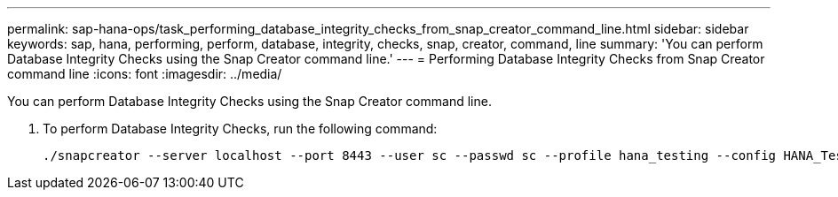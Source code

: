 ---
permalink: sap-hana-ops/task_performing_database_integrity_checks_from_snap_creator_command_line.html
sidebar: sidebar
keywords: sap, hana, performing, perform, database, integrity, checks, snap, creator, command, line
summary: 'You can perform Database Integrity Checks using the Snap Creator command line.'
---
= Performing Database Integrity Checks from Snap Creator command line
:icons: font
:imagesdir: ../media/

[.lead]
You can perform Database Integrity Checks using the Snap Creator command line.

. To perform Database Integrity Checks, run the following command:
+
----
./snapcreator --server localhost --port 8443 --user sc --passwd sc --profile hana_testing --config HANA_Test --action integrityCheck --policy none --verbose
----

